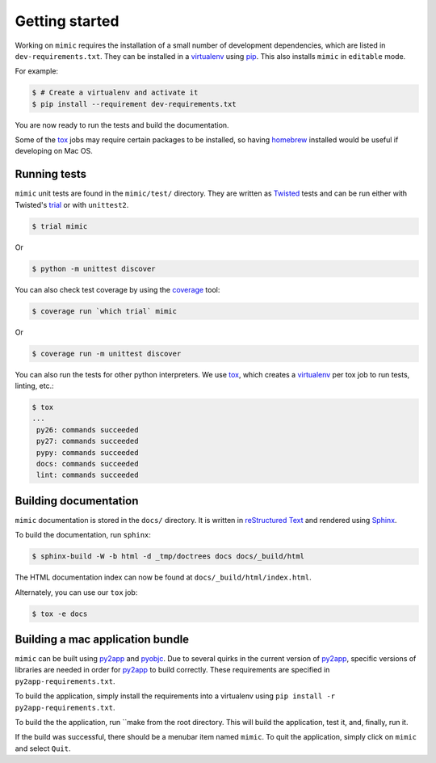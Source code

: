 Getting started
===============

Working on ``mimic`` requires the installation of a small number of
development dependencies, which are listed in ``dev-requirements.txt``.
They can be installed in a `virtualenv`_ using `pip`_.
This also installs ``mimic`` in ``editable`` mode.

For example:

.. code-block:: console

    $ # Create a virtualenv and activate it
    $ pip install --requirement dev-requirements.txt

You are now ready to run the tests and build the documentation.

Some of the `tox`_ jobs may require certain packages to be installed, so
having `homebrew`_ installed would be useful if developing on Mac OS.


Running tests
~~~~~~~~~~~~~

``mimic`` unit tests are found in the ``mimic/test/`` directory.
They are written as `Twisted`_ tests and can be run either with Twisted's
`trial`_ or with ``unittest2``.

.. code-block:: console

    $ trial mimic

Or

.. code-block:: console

    $ python -m unittest discover

You can also check test coverage by using the `coverage`_ tool:

.. code-block:: console

    $ coverage run `which trial` mimic

Or

.. code-block:: console

    $ coverage run -m unittest discover


You can also run the tests for other python interpreters.  We use
`tox`_, which creates a `virtualenv`_ per tox job to run tests, linting, etc.:

.. code-block:: console

    $ tox
    ...
     py26: commands succeeded
     py27: commands succeeded
     pypy: commands succeeded
     docs: commands succeeded
     lint: commands succeeded


Building documentation
~~~~~~~~~~~~~~~~~~~~~~

``mimic`` documentation is stored in the ``docs/`` directory. It is
written in `reStructured Text`_ and rendered using `Sphinx`_.

To build the documentation, run ``sphinx``:

.. code-block:: console

    $ sphinx-build -W -b html -d _tmp/doctrees docs docs/_build/html

The HTML documentation index can now be found at
``docs/_build/html/index.html``.

Alternately, you can use our ``tox`` job:

.. code-block:: console

    $ tox -e docs

Building a mac application bundle
~~~~~~~~~~~~~~~~~~~~~~~~~~~~~~~~~

``mimic`` can be built using `py2app`_ and `pyobjc`_.
Due to several quirks in the current version of `py2app`_, specific versions of libraries are needed in order for `py2app`_ to build correctly.
These requirements are specified in ``py2app-requirements.txt``.

To build the application, simply install the requirements into a virtualenv
using ``pip install -r py2app-requirements.txt``.

To build the the application, run ``make from the root directory.
This will build the application, test it, and, finally, run it.

If the build was successful, there should be a menubar item named ``mimic``.
To quit the application, simply click on ``mimic`` and select ``Quit``.

.. _`homebrew`: http://brew.sh/
.. _`pytest`: https://pypi.python.org/pypi/pytest
.. _`tox`: https://pypi.python.org/pypi/tox
.. _`virtualenv`: https://pypi.python.org/pypi/virtualenv
.. _`pip`: https://pypi.python.org/pypi/pip
.. _`sphinx`: https://pypi.python.org/pypi/Sphinx
.. _`reStructured Text`: http://sphinx-doc.org/rest.html
.. _`Twisted`: http://twistedmatrix.com
.. _`trial`: http://twistedmatrix.com/documents/current/core/howto/testing.html
.. _`unittest2`: https://pypi.python.org/pypi/unittest2
.. _`coverage`: https://pypi.python.org/pypi/coverage
.. _`pep8`: http://legacy.python.org/dev/peps/pep-0008/
.. _`pyflakes`: https://pypi.python.org/pypi/coverage
.. _`pyobjc`: http://pythonhosted.org//pyobjc/
.. _`py2app`: http://pythonhosted.org//py2app/
